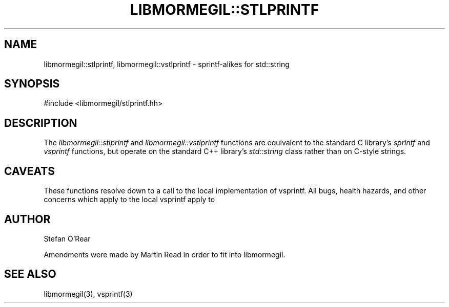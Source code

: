 
.TH "LIBMORMEGIL::STLPRINTF" 3 "October 23, 2010" "libmormegil Version 1.0" "libmormegil User Manual"
.SH NAME
libmormegil::stlprintf, libmormegil::vstlprintf \- sprintf-alikes for std::string
.SH SYNOPSIS
#include <libmormegil/stlprintf.hh>

.SH DESCRIPTION
The \fIlibmormegil::stlprintf\fP and \fIlibmormegil::vstlprintf\fP functions
are equivalent to the standard C library's \fIsprintf\fP and \fIvsprintf\fP
functions, but operate on the standard C++ library's \fIstd::string\fP class
rather than on C-style strings.

.SH CAVEATS

These functions resolve down to a call to the local implementation of vsprintf.
All bugs, health hazards, and other concerns which apply to the local vsprintf
apply to

.SH AUTHOR
Stefan O'Rear

Amendments were made by Martin Read in order to fit into libmormegil.

.SH SEE ALSO

libmormegil(3), vsprintf(3)
